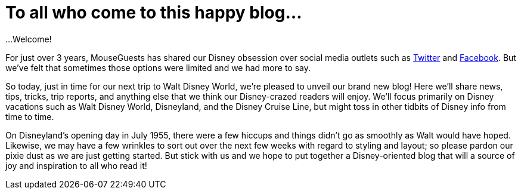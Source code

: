 = To all who come to this happy blog...
:hp-tags: MouseGuests, Disney World, Disneyland

...Welcome!

For just over 3 years, MouseGuests has shared our Disney obsession over social media outlets such as https://twitter.com/mouseguests[Twitter] and https://www.facebook.com/MouseGuests[Facebook]. But we've felt that sometimes those options were limited and we had more to say.

So today, just in time for our next trip to Walt Disney World, we're pleased to unveil our brand new blog! Here we'll share news, tips, tricks, trip reports, and anything else that we think our Disney-crazed readers will enjoy. We'll focus primarily on Disney vacations such as Walt Disney World, Disneyland, and the Disney Cruise Line, but might toss in other tidbits of Disney info from time to time.

On Disneyland's opening day in July 1955, there were a few hiccups and things didn't go as smoothly as Walt would have hoped. Likewise, we may have a few wrinkles to sort out over the next few weeks with regard to styling and layout; so please pardon our pixie dust as we are just getting started. But stick with us and we hope to put together a Disney-oriented blog that will a source of joy and inspiration to all who read it!
